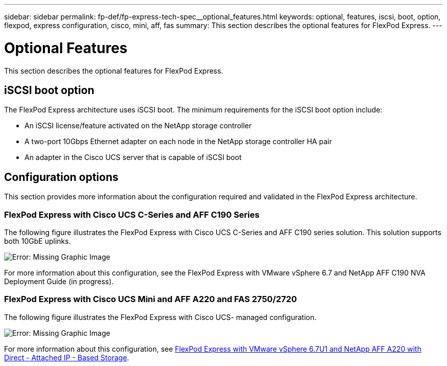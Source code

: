 ---
sidebar: sidebar
permalink: fp-def/fp-express-tech-spec__optional_features.html
keywords: optional, features, iscsi, boot, option, flexpod, express configuration, cisco, mini, aff, fas
summary: This section describes the optional features for FlexPod Express.
---

= Optional Features
:hardbreaks:
:nofooter:
:icons: font
:linkattrs:
:imagesdir: ./../media/

//
// This file was created with NDAC Version 2.0 (August 17, 2020)
//
// 2021-05-20 13:19:48.598656
//

This section describes the optional features for FlexPod Express.

== iSCSI boot option

The FlexPod Express architecture uses iSCSI boot. The minimum requirements for the iSCSI boot option include:

* An iSCSI license/feature activated on the NetApp storage controller
* A two-port 10Gbps Ethernet adapter on each node in the NetApp storage controller HA pair
* An adapter in the Cisco UCS server that is capable of iSCSI boot

== Configuration options

This section provides more information about the configuration required and validated in the FlexPod Express architecture.

=== FlexPod Express with Cisco UCS C-Series and AFF C190 Series

The following figure illustrates the FlexPod Express with Cisco UCS C-Series and AFF C190 series solution. This solution supports both 10GbE uplinks.

image:fp-express-tech-spec_image2.png[Error: Missing Graphic Image]

For more information about this configuration, see the FlexPod Express with VMware vSphere 6.7 and NetApp AFF C190 NVA Deployment Guide (in progress).

=== FlexPod Express with Cisco UCS Mini and AFF A220 and FAS 2750/2720

The following figure illustrates the FlexPod Express with Cisco UCS- managed configuration.

image:fp-express-tech-spec_image3.png[Error: Missing Graphic Image]

For more information about this configuration, see https://www.netapp.com/us/media/nva-1131-deploy.pdf[FlexPod Express with VMware vSphere 6.7U1 and NetApp AFF A220 with Direct - Attached IP - Based Storage^].
